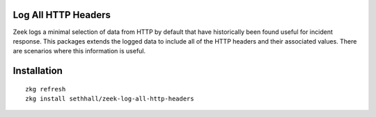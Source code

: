 Log All HTTP Headers
--------------------

Zeek logs a minimal selection of data from HTTP by default that have historically
been found useful for incident response. This packages extends the logged data to 
include all of the HTTP headers and their associated values. There are scenarios 
where this information is useful. 

Installation
------------

::

	zkg refresh
	zkg install sethhall/zeek-log-all-http-headers
